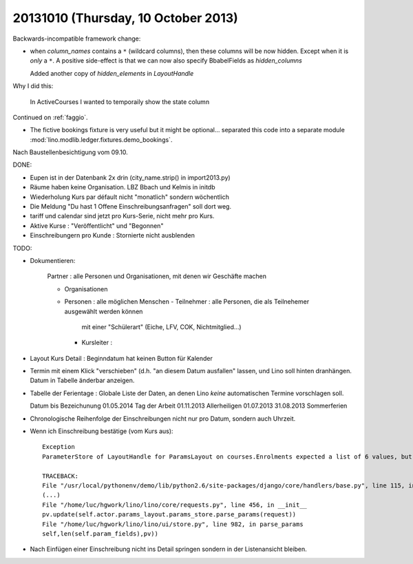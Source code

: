 ====================================
20131010 (Thursday, 10 October 2013)
====================================

Backwards-incompatible framework change:

- when `column_names` contains a ``*`` (wildcard columns), 
  then these columns will be now hidden.
  Except when it is *only* a ``*``.
  A positive side-effect is that we can now also specify 
  BbabelFields as `hidden_columns`
  
  Added another copy of `hidden_elements` in `LayoutHandle`
  
Why I did this:

  In ActiveCourses I wanted to temporaily show the state column

Continued on :ref:`faggio`.

- The fictive bookings fixture is very useful but it might be 
  optional... separated this code into a separate module
  :mod:`lino.modlib.ledger.fixtures.demo_bookings`.

Nach Baustellenbesichtigung vom 09.10.

DONE:

- Eupen ist in der Datenbank 2x drin (city_name.strip() in import2013.py)

- Räume haben keine Organisation. LBZ Bbach und Kelmis in initdb

- Wiederholung Kurs par défault nicht "monatlich" sondern wöchentlich

- Die Meldung "Du hast 1 Offene Einschreibungsanfragen" soll dort weg.

- tariff und calendar sind jetzt pro Kurs-Serie, nicht mehr pro Kurs.

- Aktive Kurse : "Veröffentlicht" und "Begonnen"

- Einschreibungern pro Kunde : Stornierte nicht ausblenden

TODO: 

- Dokumentieren:

    Partner : alle Personen und Organisationen, mit denen wir Geschäfte machen
    
    - Organisationen
    - Personen : alle möglichen Menschen
      - Teilnehmer : alle Personen, die als Teilnehemer ausgewählt werden können
         mit einer "Schülerart" (Eiche, LFV, COK, Nichtmitglied...)
      - Kursleiter : 

- Layout Kurs Detail : Beginndatum hat keinen Button für Kalender

- Termin mit einem Klick "verschieben" 
  (d.h. "an diesem Datum ausfallen" lassen, und Lino soll hinten dranhängen. 
  Datum in Tabelle änderbar anzeigen.

- Tabelle der Ferientage : Globale Liste der Daten, an denen Lino 
  *keine* automatischen Termine vorschlagen soll.
  
  Datum       bis       Bezeichunung
  01.05.2014            Tag der Arbeit
  01.11.2013            Allerheiligen
  01.07.2013 31.08.2013 Sommerferien
  
- Chronologische Reihenfolge der Einschreibungen nicht nur pro Datum, 
  sondern auch Uhrzeit.
  
- Wenn ich Einschreibung bestätige (vom Kurs aus)::
  
    Exception
    ParameterStore of LayoutHandle for ParamsLayout on courses.Enrolments expected a list of 6 values, but got [u'', u'', u'', u'', u'']

    TRACEBACK:
    File "/usr/local/pythonenv/demo/lib/python2.6/site-packages/django/core/handlers/base.py", line 115, in get_response
    (...)
    File "/home/luc/hgwork/lino/lino/core/requests.py", line 456, in __init__
    pv.update(self.actor.params_layout.params_store.parse_params(request))
    File "/home/luc/hgwork/lino/lino/ui/store.py", line 982, in parse_params
    self,len(self.param_fields),pv))

- Nach Einfügen einer Einschreibung nicht ins Detail springen sondern in der Listenansicht bleiben.
